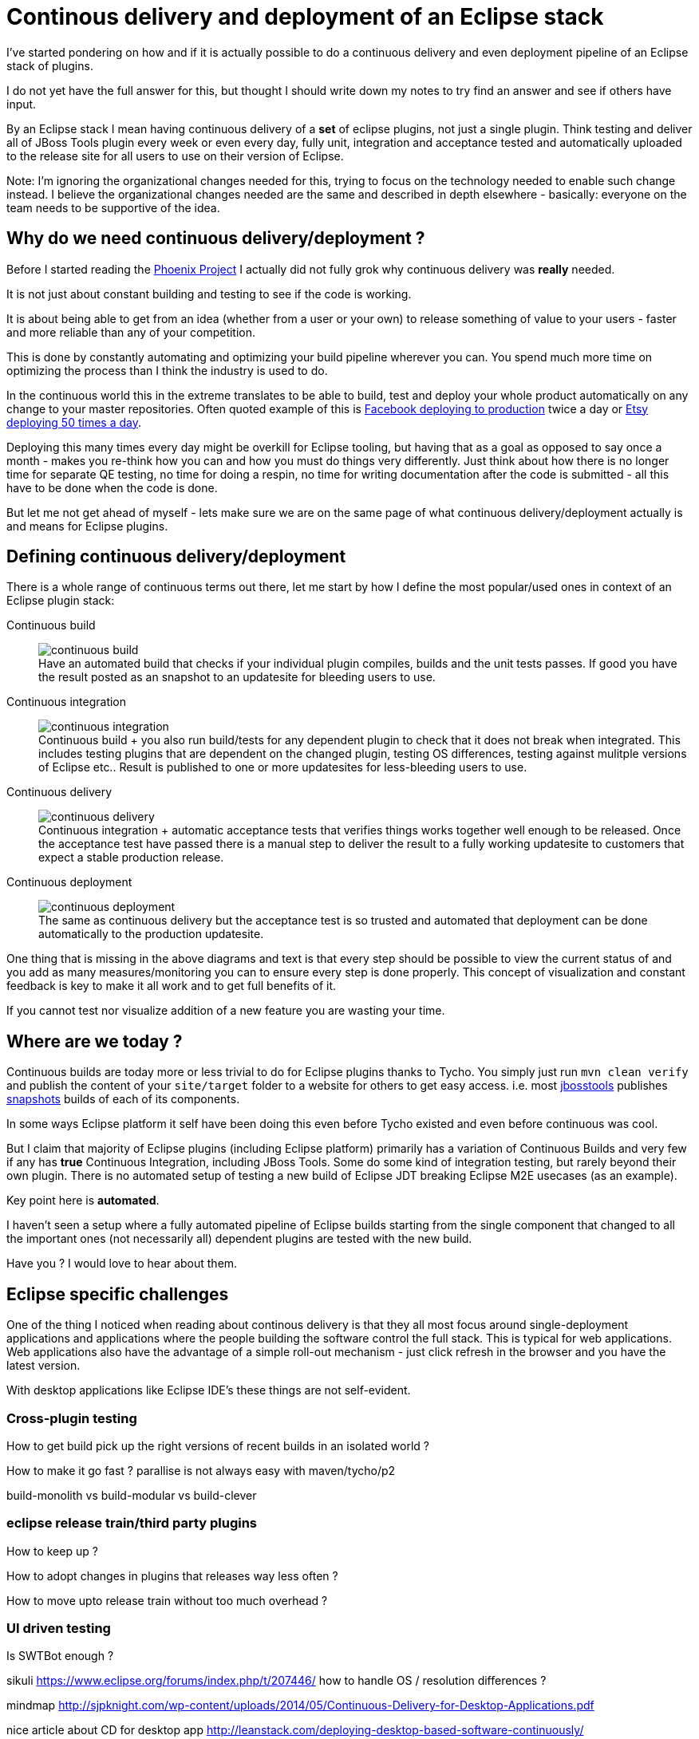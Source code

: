 = Continous delivery and deployment of an Eclipse stack 
:page-date: 2015-07-20
:page-layout: blog
:page-author: maxandersen
:page-tags: [cd, jbosscentral]

I've started pondering on how and if it is actually possible to do a
continuous delivery and even deployment pipeline of an Eclipse stack of plugins.

I do not yet have the full answer for this, but thought I should write down
my notes to try find an answer and see if others have input.

By an Eclipse stack I mean having continuous delivery of a *set* of
eclipse plugins, not just a single plugin. Think testing and deliver
all of JBoss Tools plugin every week or even every day, fully unit, 
integration and acceptance tested and automatically uploaded to the release site for all users to use on their version of Eclipse.

Note: I'm ignoring the organizational changes needed for this,
trying to focus on the technology needed to enable such change instead.
I believe the organizational changes needed are the same and described in depth
elsewhere - basically: everyone on the team needs to be supportive of the idea.

== Why do we need continuous delivery/deployment ?

Before I started reading the link:https://en.wikipedia.org/wiki/The_Phoenix_Project:_A_Novel_About_IT,_DevOps,_and_Helping_Your_Business_Win[Phoenix Project] I actually did not fully grok
why continuous delivery was *really* needed. 

It is not just about constant building and testing to see if the code is working.

It is about being able to get from an idea (whether from a user or your own) to release
something of value to your users - faster and more reliable than any of your competition.

This is done by constantly automating and optimizing your build pipeline wherever you can. You spend much more time on optimizing the process than I think the industry is used to do.
 
In the continuous world this in the extreme translates to be able to build,
test and deploy your whole product automatically on any change to your master repositories. Often quoted example of this is
link:http://www.infoq.com/presentations/Facebook-Release-Process[Facebook deploying to production] twice a day or
link:http://www.infoq.com/news/2014/03/etsy-deploy-50-times-a-day[Etsy deploying 50 times a day].

Deploying this many times every day might be overkill for Eclipse tooling, but having that as a goal as opposed to say once a month - 
makes you re-think how you can and how you must do things very differently.
Just think about how there is no longer time for separate QE testing, no time for doing a respin, no time for 
writing documentation after the code is submitted - all this have to be done when the code is done.

But let me not get ahead of myself - lets make sure we are on the same page of what continuous delivery/deployment actually is and means for Eclipse plugins.

== Defining continuous delivery/deployment

There is a whole range of continuous terms out there, let me start by
how I define the most popular/used ones in context of an Eclipse plugin stack:

Continuous build::
image:images/continuous/continuous-build.png[] +
Have an automated build that checks if your individual plugin
compiles, builds and the unit tests passes. If good you have the
result posted as an snapshot to an updatesite for bleeding users to
use.
Continuous integration::
image:images/continuous/continuous-integration.png[] +
Continuous build + you also run build/tests for any dependent plugin to
check that it does not break when integrated. This includes testing
plugins that are dependent on the changed plugin, testing OS differences, testing against mulitple versions of Eclipse etc.. Result is published
to one or more updatesites for less-bleeding users to use.
Continuous delivery::
image:images/continuous/continuous-delivery.png[] +
Continuous integration + automatic acceptance tests that verifies
things works together well enough to be released. Once the acceptance
test have passed there is a manual step to deliver the result to a
fully working updatesite to customers that expect a stable production release.
Continuous deployment::
image:images/continuous/continuous-deployment.png[] +
The same as continuous delivery but the acceptance test is so trusted
and automated that deployment can be done automatically to the production
updatesite.

One thing that is missing in the above diagrams and text is that every step should be possible to view the current status of and you add as many measures/monitoring you can to ensure every step is done properly. This concept of visualization and constant feedback is key to make it all work and to get full benefits of it. 

If you cannot test nor visualize addition of a new feature you are wasting your time.

== Where are we today ?

Continuous builds are today more or less trivial to do for Eclipse plugins thanks to Tycho. You simply just run `mvn clean verify` and
publish the content of your `site/target` folder to a website for others to
get easy access. i.e. most link:/[jbosstools] publishes link:http://download.jboss.org/jbosstools/mars/snapshots/builds/[snapshots]
builds of each of its components.

In some ways Eclipse platform it self have been doing this even before Tycho existed and even before continuous was cool. 

But I claim that majority of Eclipse plugins (including Eclipse platform) primarily has a variation of Continuous Builds and very few if any has *true* Continuous Integration, including JBoss Tools. Some do some kind of integration testing, but rarely beyond their own plugin. There is no automated setup of testing a new build of Eclipse JDT breaking Eclipse M2E usecases (as an example).

Key point here is *automated*.

I haven't seen a setup where a fully automated pipeline of Eclipse builds starting from the single component that changed to all the important ones (not necessarily all) dependent plugins are tested with the new build.

Have you ? I would love to hear about them.

== Eclipse specific challenges

One of the thing I noticed when reading about continous delivery is that they all most focus around single-deployment applications and applications where the people building the software control the full stack. This is typical for web applications. Web applications also have the advantage of a simple roll-out mechanism - just click refresh in the browser and you have the latest version.

With desktop applications like Eclipse IDE's these things are not self-evident.
 
=== Cross-plugin testing

How to get build pick up the right versions of recent builds in an isolated world ?

How to make it go fast ? parallise is not always easy with maven/tycho/p2

build-monolith vs build-modular vs build-clever

=== eclipse release train/third party plugins

How to keep up ? 

How to adopt changes in plugins that releases way less often ? 

How to move upto release train without too much overhead ?

=== UI driven testing

Is SWTBot enough ?



sikuli
  https://www.eclipse.org/forums/index.php/t/207446/
how to handle OS / resolution differences ?


mindmap
  http://sjpknight.com/wp-content/uploads/2014/05/Continuous-Delivery-for-Desktop-Applications.pdf

nice article about CD for desktop app
 http://leanstack.com/deploying-desktop-based-software-continuously/
 http://www.startuplessonslearned.com/2010/01/case-study-continuous-deployment-makes.html ( seems like same but with working links)

lessons:
 No standalone QE team - no time.
 monitor monitor monitor - need to be able to see if users are able to install latest version.
 have users be able to pull features for testing before it goes into release (??? Cat ? )
 
 tons of functional unit tests - test as user would use it.
   parrelization 

 Test user activation flow - TTHW - make sure basics works.

   
 not able to rollback - what then ? get higher confidence ?
     continuous rolling beta to cat
     stable to stable
     maybe have remote rollback to last “save-point”  ?  

we kinda already have continous deployment with our nightlies (just not gated/guarded)

updates need to be kept at minimum - can’t expect users to download several 100 mbs every month - nor can our servers support it.

5 step primer on continuous deployment
 http://radar.oreilly.com/2009/03/continuous-deployment-5-eas.html

5 whys
  http://www.startuplessonslearned.com/2008/11/five-whys.html

work in small batches
  http://www.startuplessonslearned.com/2009/02/work-in-small-batches.html



CI - http://www.startuplessonslearned.com/2008/12/continuous-integration-step-by-step.html
  Don’t start with all tests - too unreliable.


Are we ok making users unhappy ? should they be able to rollback ?
http://steveblank.com/2013/11/21/when-product-features-disappear-amazon-apple-and-tesla-and-troubled-future-of-21st-century-consumers/
http://steveblank.com/2013/11/21/when-product-features-disappear-amazon-apple-and-tesla-and-troubled-future-of-21st-century-consumers/


diagram to define continuos delivery/deployment
http://blog.crisp.se/2013/02/05/yassalsundman/continuous-delivery-vs-continuous-deployment


=== Handling updates

how to avoid pushing 100 X MB to users every week ? (build-monolith simplifies but result in massive updates)




Books:
The Phoenix Project - http://www.amazon.com/The-Phoenix-Project-Helping-Business/dp/0988262509
Continous Delivery - http://www.amazon.com/Continuous-Delivery-Deployment-Automation-Addison-Wesley/dp/0321601912/ref=sr_1_1?s=books&ie=UTF8&qid=1437691976&sr=1-1&keywords=continuous+delivery
Lean Enterprise - http://www.amazon.com/Lean-Enterprise-Performance-Organizations-Innovate-ebook/dp/B00QL5MSF8/ref=sr_1_1?s=books&ie=UTF8&qid=1437692045&sr=1-1&keywords=lean+enterprise



















